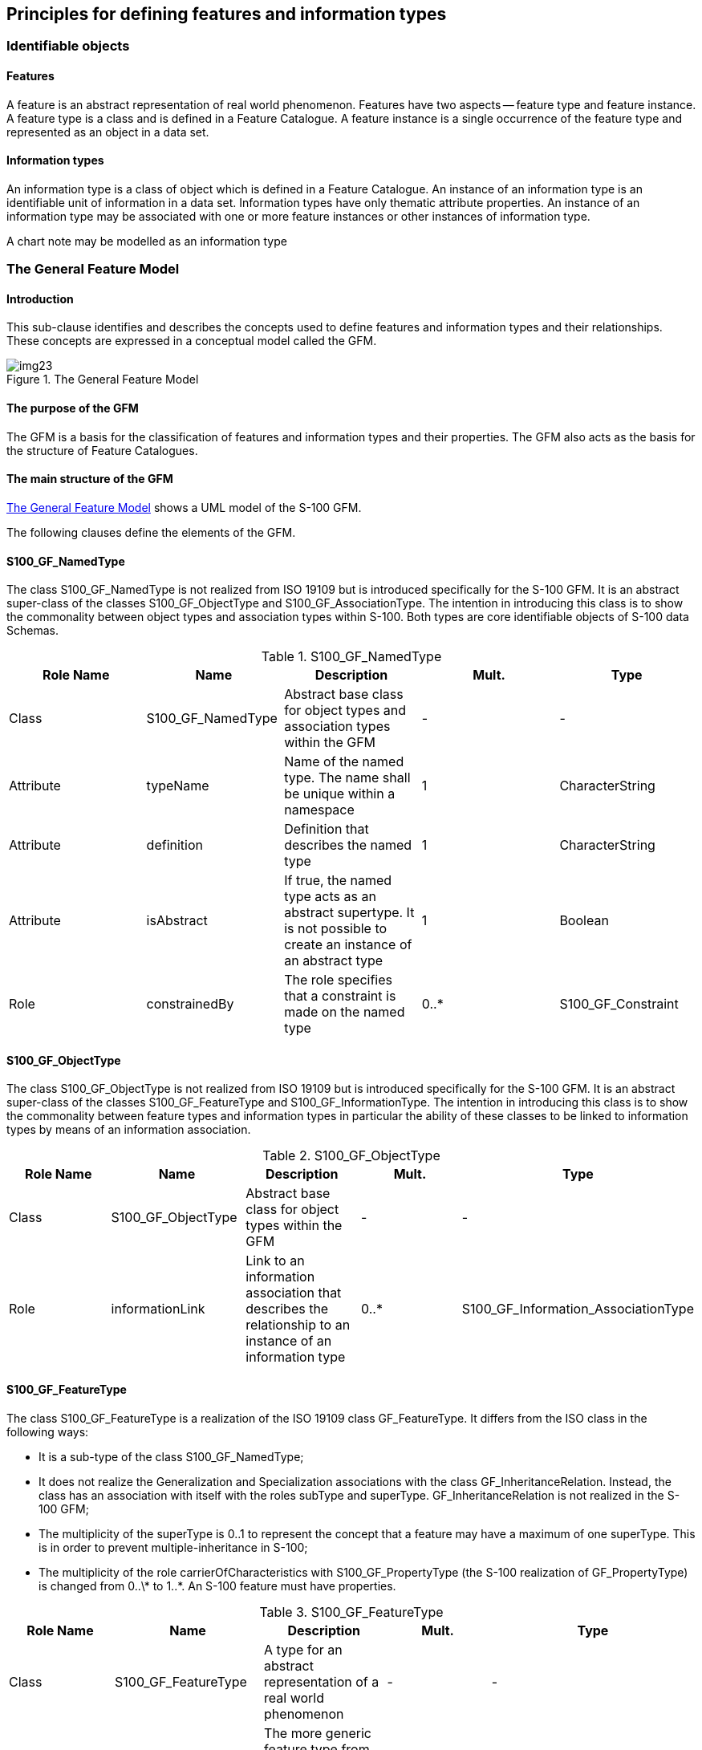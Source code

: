 == Principles for defining features and information types

=== Identifiable objects

==== Features

A feature is an abstract representation of real world phenomenon. Features have two
aspects -- feature type and feature instance. A feature type is a class and is
defined in a Feature Catalogue. A feature instance is a single occurrence of the
feature type and represented as an object in a data set.

==== Information types

An information type is a class of object which is defined in a Feature Catalogue.
An instance of an information type is an identifiable unit of information in a data
set. Information types have only thematic attribute properties. An instance of an
information type may be associated with one or more feature instances or other
instances of information type.

[example]
A chart note may be modelled as an information type

=== The General Feature Model

==== Introduction

This sub-clause identifies and describes the concepts used to define features and
information types and their relationships. These concepts are expressed in a
conceptual model called the GFM.

[[fig-3-1]]
.The General Feature Model
image::img23.png[]

==== The purpose of the GFM

The GFM is a basis for the classification of features and information types and
their properties. The GFM also acts as the basis for the structure of Feature
Catalogues.

==== The main structure of the GFM

<<fig-3-1>> shows a UML model of the S-100 GFM.

The following clauses define the elements of the GFM.

==== S100_GF_NamedType

The class S100_GF_NamedType is not realized from ISO 19109 but is introduced
specifically for the S-100 GFM. It is an abstract super-class of the classes
S100_GF_ObjectType and S100_GF_AssociationType. The intention in introducing this
class is to show the commonality between object types and association types within
S-100. Both types are core identifiable objects of S-100 data Schemas.

[[tab-3-1]]
.S100_GF_NamedType
[options=header,cols=5]
|===
| Role Name | Name | Description | Mult. | Type

| Class | S100_GF_NamedType | Abstract base class for object types and association types within the GFM | - | -
| Attribute | typeName | Name of the named type. The name shall be unique within a namespace | 1 | CharacterString
| Attribute | definition | Definition that describes the named type | 1 | CharacterString
| Attribute | isAbstract | If true, the named type acts as an abstract supertype. It is not possible to create an instance of an abstract type | 1 | Boolean
| Role | constrainedBy | The role specifies that a constraint is made on the named type | 0..* | S100_GF_Constraint
|===

==== S100_GF_ObjectType

The class S100_GF_ObjectType is not realized from ISO 19109 but is introduced
specifically for the S-100 GFM. It is an abstract super-class of the classes
S100_GF_FeatureType and S100_GF_InformationType. The intention in introducing this
class is to show the commonality between feature types and information types in
particular the ability of these classes to be linked to information types by means
of an information association.

[[tab-3-2]]
.S100_GF_ObjectType
[options=header,cols=5]
|===
| Role Name | Name | Description | Mult. | Type
| Class | S100_GF_ObjectType | Abstract base class for object types within the GFM | - | -
| Role | informationLink | Link to an information association that describes the relationship to an instance of an information type | 0..* | S100_GF_Information_AssociationType
|===

==== S100_GF_FeatureType

The class S100_GF_FeatureType is a realization of the ISO 19109 class
GF_FeatureType. It differs from the ISO class in the following ways:

* It is a sub-type of the class S100_GF_NamedType;
* It does not realize the Generalization and Specialization associations with the
class GF_InheritanceRelation. Instead, the class has an association with itself
with the roles subType and superType. GF_InheritanceRelation is not realized in the
S-100 GFM;
* The multiplicity of the superType is 0..1 to represent the concept that a feature
may have a maximum of one superType. This is in order to prevent
multiple-inheritance in S-100;
* The multiplicity of the role carrierOfCharacteristics with S100_GF_PropertyType
(the S-100 realization of GF_PropertyType) is changed from 0..\* to 1..*. An S-100
feature must have properties.

[[tab-3-3]]
.S100_GF_FeatureType
[options=header,cols=5]
|===
| Role Name | Name | Description | Mult. | Type

| Class | S100_GF_FeatureType | A type for an abstract representation of a real world phenomenon | - | -
| Role | superType | The more generic feature type from which this feature type is derived | 0..1 | S100_GF_FeatureType
| Role | subType | The more specific feature types which are derived from this feature type | 0..* | S100_GF_FeatureType
| Role | linkBetween | A link to a feature association that specify the relationship between one feature type and the same or another feature type | 0..* | S100_GF_FeatureAssociationType
| Role | carrierOfCharacteristics | Attributes and roles that describe the characteristics of a feature type | 1..* | S100_GF_PropertyType
|===

==== S100_GF_PropertyType

The class S100_GF_PropertyType is a realization of the ISO 19109 class
GF_PropertyType. It differs from the ISO class in the following ways:

. The multiplicity of the association with S100_GF_FeatureType is changed from 1 to
1..*. This change represents the way that features and properties are described in
the S-100 Feature Catalogue. Property type definitions can be used in one or more
feature type definitions;
. The association type of the association with S100_GF_FeatureType is changed from
composition to aggregation as a result of the change in multiplicity described
above.

[[tab-3-4]]
.S100_GF_PropertyType
[options=header,cols=5]
|===
| Role Name | Name | Description | Mult. | Type

| Class | S100_GF_PropertyType | Abstract base class for all properties of a feature type. These are attributes and roles | - | -
| Attribute | memberName | Name of the attribute or role | 1 | CharacterString
| Attribute | definition | Description of the attribute or role of the feature type | 1 | CharacterString
| Role | constrainedBy | The role specifies that a constraint is made on the property | 0..* | S100_GF_Constraint
|===

==== S100_GF_AttributeType

The class S100_GF_AttributeType is the S-100 realization of GF_AttributeType. It is
largely identical to the ISO 19109 class but differs in the following way:

. The association attributeOfAttribute is not realized in the S-100 GFM. S-100
introduces, instead, the concept of complex attributes. Complex attributes are
described further in <<ISO19109,clause="7.4">>.

[[tab-3-5]]
.S100_GF_AttributeType
[options=header,cols=5]
|===
| Role Name | Name | Description | Mult. | Type

| Class | S100_GF_AttributeType | Abstract base class for all attributes of feature types. In this model are two sub classes: thematic attributes and spatial attributes | - | -
| Attribute | valueType | The data type of the attribute value | 1 | CharacterString
| Attribute | domainOfValues | Description of a set of values. For codelist types this may be a URI identifying a dictionary or "vocabulary" | 1 | CharacterString
| Attribute | multiplicity | The number of instances of the attribute that may be associated with a single instance of a feature type | 1 | S100_Multiplicity
|===

==== S100_GF_AssociationRole

The class S100_GF_AssociationRole is the S-100 realization of the ISO 19109 class
GF_AssociationRole.

[[tab-3-6]]
.S100_GF_AssociationRole
[options=header,cols=5]
|===
| Role Name | Name | Description | Mult. | Type

| Class | S100_GF_AssociationRole | A role used in an association | - | -
| Attribute | multiplicity | The number of objects that may be associated within the association | 1 | S100_Multiplicity
|===

==== GF_Operation

The class GF_Operation is not realized in the S-100 GFM because S-100 supports only
the data transfer model. Datasets cannot contain operations.

==== S100_GF_AssociationType

The class S100_GF_AssociationType is the S-100 realization of the ISO 19109 class
GF_AssociationType. It differs from the ISO 19109 class in the following way:

. The ISO 19109 GFM models GF_AssociationType as a subtype of the class
GF_FeatureType. This is done for reasons which are set out in Note 1 of <<ISO19109,clause="7.3.9">>
The S-100 model does not model the class as a subtype of
S100_GF_FeatureType. Within S-100 associations between feature types are not
considered abstractions of real world phenomena. The result of this approach to
modelling the GFM is that the only properties associations can have are thematic
attributes.
. The multiplicity of roleName is 0..2 instead of 1..*. The lower bound of 0 means
the role is one of the default roles "source" or "target" and this is obvious from
the Application Schema's semantics of the association type's name and the names of
the participating feature or information classes. The upper bound expresses the
constraint that S-100 does not allow associations with more than two participating
classes.

[[tab-3-7]]
.S100_GF_AssociationType
[cols=5,options=header]
|===
| Role Name | Name | Description | Mult. | Type

| Class | S100_GF_AssociationType | Abstract base class for feature associations and information associations | - | -
| Role | carrierOfCharacteristics | The thematic attributes that describes the association | 0..* | S100_GF_ThematicAttributeType
| Role | roleName | The roles that describes the ends of the association | 0..2 | S100_GF_AssociationRole
|===

==== S100_GF_InformationType

S100_GF_InformationType is the class for information types within S-100. An
information type is an identifiable object that can be associated with features in
order to carry information particular to the associated features. An example of an
information type might be a Chart Note. Information types can also be associated
with each other. This could be done where there is further supplementary
information that is relevant to the information type or where there is a need to
translate the information. For example a primary information object carrying a
Chart Note may contain text in English and an associated supplementary information
object may carry the same text in German.

The characteristics of information types shall be carried by thematic attribute
types only. Therefore, S100_GF_InformationType is associated with only
S100_GF_ThematicAttributeType rather than the more generic class
S100_GF_PropertyType. The associations to information types are modelled by means
of the type S100_InformationAssociationType.

[[tab-3-8]]
.S100_GF_InformationType
[options=header,cols=5]
|===
| Role Name | Name | Description | Mult. | Type

| Class | S100_GF_InformationType | A type for an identifiable object carrying supplementary information for other objects | - | -
| Role | superType | The more generic information type from which this information type is derived | 0..1 | S100_GF_ InformationType
| Role | subType | The more specific information types which are derived from this information type | 0..* | S100_GF_ InformationType
| Role | linkBetween | A link to an information association that specifies the relationship between one object type and this information type | 0..* | S100_GF_InformationAssociationType
| Role | carrierOfCharacteristics | Thematic attributes that describe the characteristics of an information type | 1..* | S100_GF_ThematicAttributeType
| Role | roles | Roles for associations to other information type that supplying supplementary information | 0..* | S100_GF_AssociationRole
|===

==== S100_GF_FeatureAssociationType

The class S100_GF_FeatureAssociationType is not realized from ISO 19109 but is
introduced specifically for the S-100 GFM. The reason for this is that in S-100 two
types of associations are distinguished: feature associations and information
associations. They are both semantically different and different in the model. This
class describes the feature association. A feature association is the description
of the relationship between two instances of feature types. It can be characterized
by thematic attributes and has normally two roles. The roles describe the ends of
the relationship since such relationship is usually not symmetric.

[[tab-3-9]]
.S100_GF_FeatureAssociationType
[options=header,cols=5]
|===
| Role Name | Name | Description | Mult. | Type

| Class | S100_GF_FeatureAssociationType | A class for the description of a relationship between two feature types | - | -
| Role | superType | The more generic feature association from which this feature association is derived | 0..1 | S100_GF_FeatureAssociationType
| Role | subType | The more specific feature associations which are derived from this feature association | 0..* | S100_GF_FeatureAssociationType
| Role | includes | The feature types which are included in this relationship | 1..* | S100_GF_FeatureType
|===

==== S100_GF_InformationAssociationType

The class S100_GF_InformationAssociationType is not realized from ISO 19109 but is
introduced specifically for the S-100 GFM. The reason for this is that in S-100 two
types of associations are distinguished: feature associations and information
associations. They are both semantically different and different in the model. This
class describes the information association. An information association is the
description of the relationship between an arbitrary object and an information type
that supplies additional information for that object. The relationship can be
characterized by thematic attributes and a role.

[[tab-3-10]]
.S100_GF_InformationAssociationType
[options=header,cols=5]
|===
| Role Name | Name | Description | Mult. | Type

| Class | S100_GF_InformationAssociationType | A class for the description of a relationship between an object and an information type | - | -
| Role | superType | The more generic information association from which this information association is derived | 0..1 | S100_GF_InformationAssociationType
| Role | subType | The more specific feature associations which are derived from this feature association | 0..* | S100_GF_InformationAssociationType
| Role | includes | The information type that is included in the relationship | 1..* | S100_GF_InformationType
| Role | informationClient | The object types that act as client in the information association | 1..* | S100_GF_ObjectType
|===

==== S100_GF_Constraint

The class S100_GF_Constraint is a realization of the ISO 19109 class GF_Constraint
with an association to S100_GF_NamedType instead of the ISO 19109 association to
GF_Feature_Type.

[[tab-3-11]]
.S100_GF_Constraint
[options=header,cols=5]
|===
| Role Name | Name | Description | Mult. | Type

| Class | S100_GF_ Constraint | Class for constraints that may be associated with named types or their properties | - | -
| Attribute | description | The constraint described in natural language and/or in formal notation | 1 | CharacterString
|===

=== Attributes of feature types

==== Introduction

This clause describes in more detail the role of attributes of features and
information types.

[[fig-3-2]]
.Attributes
image::img24.png[]

==== S100_GF_ThematicAttributeType

The class S100_GF_ThematicAttributeType is a realization of the ISO 19109 class
GF_ThematicAttributeType. Thematic attribute types carry descriptive
characteristics of objects other than those specified in
<<ISO19109,clause="7.4.3">> -- <<ISO19109,clause="7.4.7">>. This class differs from
the ISO 19109 class in the following ways:

. GF_ThematicAttributeType is defined in ISO 19109 as a concrete class. The S-100
GFM realization is an abstract class with two concrete subclasses --
S100_GF_SimpleAttributeType and S100_GF_ComplexAttributeType.
. Temporal information shall have their value type defined by the types Date, Time,
DateTime, S100_TruncatedDate or complex structures using combinations of the
primitive temporal types.

[[tab-3-12]]
.S100_GF_ThematicAttributeType
[options=header,cols=5]
|===
| Role Name | Name | Description | Mult. | Type

| Class | S100_GF_ ThematicAttributeType | Abstract base class for all attributes other than spatial attributes | - | -
|===

==== S100_GF_ComplexAttributeType

The class S100_GF_ComplexAttributeType is introduced in the S-100 GFM. Complex
attributes are a composition of other attributes either simple or complex.

==== S100_GF_SimpleAttributeType

The class S100_GF_SimpleAttributeType is introduced in the S-100 GFM. A simple
attribute type carries a descriptive characteristic of a named type.

==== S100_GF_SpatialAttributeType

The class S100_GF_SpatialAttributeType is a realization of the ISO 19109 class
GF_SpatialAttributeType. A spatial attribute type shall have a GM_Object as its
value type. GM_Object and its sub-types are defined in the Spatial Schema, S-100
Part 7.

NOTE: The class S100_GF_SpatialAttributeType is only partially implemented in the
Feature Catalogue described in S-100 Part 5 and in the encodings described in Part
10.

[[tab-3-13]]
.S100_GF_SpatialAttributeType
[options=header,cols=5]
|===
| Role Name | Name | Description | Mult. | Type

| Class | S100_GF_ SpatialAttributeType | Class representing a spatial attribute, which shall be used to express spatial characteristics of a feature type | - | -
| Attribute | scaleMinimum | The denominator of the smallest scale for which the referenced geometry can be used for the instance of the feature type (for example, for depiction) | 0..1 | PositiveInteger
| Attribute | scaleMaximum | The denominator of the largest scale for which the referenced geometry can be used for the instance of the feature type (for example, for depiction) | 0..1 | PositiveInteger
| Attribute | geometry | The object that describes the geometry of an instance of a feature type | 1 | GM_Object
| Attribute | maskReference | Reference indicating masked or truncated spatial primitives or objects | 0..* | S100_MaskReference
|===

Masking or truncation shall be indicated by providing the identifiers of the masked
or truncated primitives and an indicator of whether the referenced primitive is
masked or truncated in _maskReference_ attributes. The structure of the
_maskReference_ attribute is defined by the type __S100_GF_MaskReference__, shown
in <<tab-3-14>> below.

The implementation of mask references in different S-100 formats is specified in
the respective data format specifications (Part 10a for the ISO 8211 data format
and Part 10b for the GML format) and may use constructs built into the core
specification. For example, the S-100 GML format uses the GML type _ReferenceType_
with restrictions on allowed values of the _xlink:href_ and _xlink:role_
attributes; the ISO 8211 format uses unsigned integers containing the record
identifier of a spatial object and the numeric code of the mask indicator value.

The spatial objects referenced in the masking attribute must be among the
components of the GM_Object that constitutes the spatial object referenced by the
same instance of the spatial attribute. They may be components at any level, for
example, components of components, etc. (In other words, the masked or truncated
geometry must be part of the geometry of that particular instance of the spatial
attribute.)

Product Specifications should restrict the use of masking to specific spatial types
if needed, for example, to curves.

[[tab-3-14]]
.S100_GF_MaskReference
[options=header,cols=5]
|===
| Role Name | Name | Description | Mult. | Type

| Class | S100_GF_MaskReference | Reference to a masked or truncated spatial primitive. Model is based on gml:Reference but limits the allowed attributes and makes the identifier and role mandatory | - | -
| Attribute | spatialRef(alias xlink:href) | Identifier of a spatial primitive | 1 | <(reference>GM_Object
| Attribute
| maskIndicator(alias xlink:role)
| Indicates whether a spatial primitive is masked or truncated by the dataset limit
| 1
| Enumeration _S100_GF_MaskIndicatorType_
|===

[[tab-3-15]]
.S100_GF_MaskIndicatorType
[options=header,cols=5]
|===
| Item | Name | Description | Code | Remarks

| Enumeration | S100_GF_MaskIndicatorType | Indicates masking or truncation at the dataset limit | - | -
| Literal
| truncated
| The spatial primitive is truncated at the dataset limit
| 1
|

| Literal
| suppressed
| Portrayal of the spatial primitive is suppressed
| 2
|
|===

==== GF_TemporalAttributeType

The ISO 19109 class GF_TemporalAttributeType is not realized explicitly in the
S-100 GFM. Temporal information shall be modelled using the thematic attribute type
S100_GF_ThematicAttributeType (see <<cls-3-6.4.4>> for more details).

==== GF_MetadataAttributeType

The ISO 19109 class GF_MetadataAttributeType is not realized explicitly in the
S-100 GFM. Metadata types shall be modelled using complex thematic attributes which
realize types from the S-100 Part 4a metadata component. The complex thematic
attributes shall be defined in a Feature Catalogue.

==== GF_QualityAttributeType

The ISO 19109 class GF_QualityAttributeType is not realized explicitly in the S-100
GFM. Quality metadata types shall be modelled using complex thematic attributes
which realize types from the S-100 Part 4c Appendix 4c-A Data Quality. The complex
thematic attributes shall be defined in a Feature Catalogue.

==== GF_LocationAttributeType

The ISO 19109 class GF_LocationAttributeType is not realized in the S-100 GFM.

==== S100_TruncatedDateAttributeType

The class S100_TruncatedDateAttributeType is intended for modelling date values
with one or more of the more significant components omitted. This allows partial
dates to be used, for example, for recurring periods.

==== S100_GF_CodelistAttributeType

The class S100_GF_CodelistAttributeType is introduced in the S-100 GFM for
modelling S-100 codelists. Codelist attributes must be associated to either an
enumeration (for open enumeration codelists) or a dictionary (for open and closed
dictionary codelists) but not both. The structure of the dictionary is defined by
an external specification.

[[tab-3-16]]
.S100_GF_CodelistAttributeType
[cols=6,options=header]
|===
| Role Name | Name | Description | Mult. | Type | Remarks

| Class | S100_GF_ CodelistAttributeType | Abstract base class for S100_Codelist attributes | - | - | -
| Tag | codelistType | Type of codelist | 1 | CharacterString | Must be one of:open enumerationopen dictionaryclosed dictionary
| Tag | URI | Identifies the dictionary for open or closed dictionary codelists | 0..1 | CharacterString | Only for open or closed dictionary codelists
| Tag | encoding | Encoding hint for extra values | 0..1 | CharacterString | Only for open enumeration or open dictionary codelists
|===

==== S100_GF_EnumerationType

S100_GF_EnumerationType and S100_GF_EnumerantClass together model the enumerations
defining the allowed values for an enumeration attribute and their semantics. An
instance of an enumeration type may define the set of allowed values for an
enumeration or codelist attribute, or both.

=== Relationships between named types

==== Introduction

This subclause describes relationships between object types in more detail.
Relationships are classified as follows:

. Generalisation / Specialisation of feature types and information types.
. Associations between feature types and information types.

==== GF_InheritanceRelation

The class GF_InheritanceRelation is not realized in the S-100 GFM but object
inheritance is allowed through the use of an identical association on the class
S100_GF_FeatureType and the class S100_GF_InformationType (see <<fig-3-3>>). The
multiplicity of the superType end of the association is such that a subtype may
have only one supertype. This is to prevent the modelling of multiple inheritance.
The inheritance relation association is modelled at the level of the concrete class
rather than on the abstract class S100_GF_NamedType. This prevents a feature type
inheriting from an information type and vice versa.

Inheritance associations exist only between named types (classes) and not between
named type instances (that is entities occurring in a dataset).

[[fig-3-3]]
.Specialisation and Generalisation Associations
image::img25.png[]

==== S100_GF_AssociationType

Associations are defined by the class S100_GF_AssociationType with two roles and a
definition. The ISO 19109 classes GF_AggregationType, GF_SpatialAssociationType,
and GF_TemporalAssociationType are not realized explicitly in the S-100 GFM. These
classes can be used only if an association is allowed to carry properties. The ISO
19109 GFM allows this because GF_AssociationType is a sub-type of GF_FeatureType.
However, S100_GF_AssociationType is not a sub-type of S100_GF_FeatureType.

==== Associations to information types

An association between S100_GF_ObjectType and S100_GF_InformationType is introduced
in the S-100 GFM. The role additionalInformation is the default for this
association in the S-100 GFM and means that additional information is available for
a named type.

==== Default names for association ends

Application Schemas may specify names for association ends (role names). If names
are not explicitly provided, the following defaults shall be used.

. If only one end of an association is given an explicit name "`<rolename>`", the
other end shall have the default name "`inv_<rolename>`".
. If neither end of the association is given an explicit name, the default role
name is "`the<target class name>`" in which the target class is referenced from the
source class.
. The above rules may not result in a distinct name for each association end in an
Application Schema, so Product Specifications may define different or additional
rules if needed.
. If standard names are desired, the following defaults may be used instead of
those listed above.
.. The role "additionalInformation" is a default role name for associations from
feature to information types.
.. Feature/feature or information/information associations navigable in only one
direction may use the default end names "source" and "target". The name
"associatedWith" may be used at both ends of a bidirectional association.

Product Specifications may mix individual and standard defaults but must be
unambiguous about which name applies to any particular association end.

=== Behaviour of feature types

The behaviour of feature types is described by operations that may be performed
upon or by instances of a feature type. Operations apply only to the
interoperability model and do not apply to the data transfer model.

=== Constraints

Constraints may be introduced to ensure the integrity of the data. Constraints
restrict the freedom in an application to prevent creation of erroneous data by
specifying combinations of data that are either allowable or not allowable. An
Application Schema shall identify constraints in an unambiguous manner.

Only named types and properties may have constraints.
